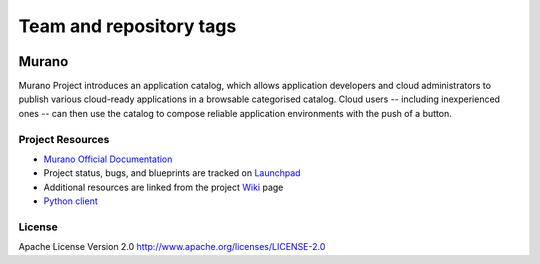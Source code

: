 ========================
Team and repository tags
========================

.. image:: https://governance.openstack.org/badges/murano.svg
    :target: https://governance.openstack.org/reference/tags/index.html

.. Change things from this point on

Murano
======

Murano Project introduces an application catalog, which allows application
developers and cloud administrators to publish various cloud-ready
applications in a browsable categorised catalog. Cloud users
-- including inexperienced ones -- can then use the catalog to
compose reliable application environments with the push of a button.


Project Resources
-----------------

* `Murano Official Documentation <http://docs.openstack.org/developer/murano/>`_

* Project status, bugs, and blueprints are tracked on
  `Launchpad <https://launchpad.net/murano>`_

* Additional resources are linked from the project
  `Wiki <https://wiki.openstack.org/wiki/Murano>`_ page

* `Python client <https://git.openstack.org/cgit/openstack/python-muranoclient>`_

License
-------

Apache License Version 2.0 http://www.apache.org/licenses/LICENSE-2.0



